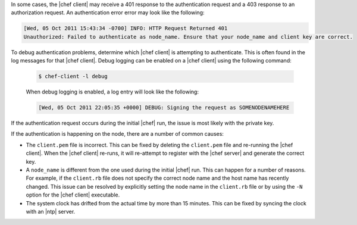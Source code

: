 .. The contents of this file are included in multiple topics.
.. This file should not be changed in a way that hinders its ability to appear in multiple documentation sets.


In some cases, the |chef client| may receive a 401 response to the authentication request and a 403 response to an authorization request. An authentication error error may look like the following:

.. code-block:: bash

   [Wed, 05 Oct 2011 15:43:34 -0700] INFO: HTTP Request Returned 401 
   Unauthorized: Failed to authenticate as node_name. Ensure that your node_name and client key are correct.

To debug authentication problems, determine which |chef client| is attempting to authenticate. This is often found in the log messages for that |chef client|. Debug logging can be enabled on a |chef client| using the following command:

   .. code-block:: bash
   
      $ chef-client -l debug

   When debug logging is enabled, a log entry will look like the following:

   .. code-block:: bash
   
      [Wed, 05 Oct 2011 22:05:35 +0000] DEBUG: Signing the request as SOMENODENAMEHERE

If the authentication request occurs during the initial |chef| run, the issue is most likely with the private key.

If the authentication is happening on the node, there are a number of common causes:

* The ``client.pem`` file is incorrect. This can be fixed by deleting the ``client.pem`` file and re-running the |chef client|. When the |chef client| re-runs, it will re-attempt to register with the |chef server| and generate the correct key.
* A ``node_name`` is different from the one used during the initial |chef| run. This can happen for a number of reasons. For example, if the ``client.rb`` file does not specify the correct node name and the host name has recently changed. This issue can be resolved by explicitly setting the node name in the ``client.rb`` file or by using the ``-N`` option for the |chef client| executable.
* The system clock has drifted from the actual time by more than 15 minutes. This can be fixed by syncing the clock with an |ntp| server.

